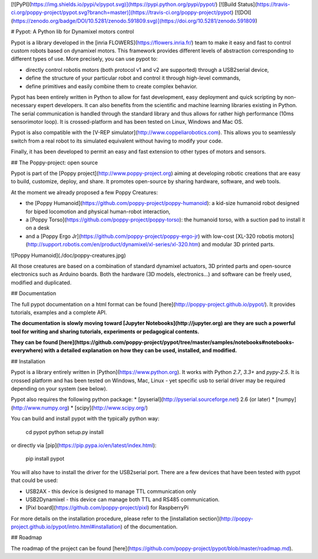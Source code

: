 [![PyPI](https://img.shields.io/pypi/v/pypot.svg)](https://pypi.python.org/pypi/pypot/)
[![Build Status](https://travis-ci.org/poppy-project/pypot.svg?branch=master)](https://travis-ci.org/poppy-project/pypot) 
[![DOI](https://zenodo.org/badge/DOI/10.5281/zenodo.591809.svg)](https://doi.org/10.5281/zenodo.591809)



# Pypot: A Python lib for Dynamixel motors control

Pypot is a library developed in the [inria FLOWERS](https://flowers.inria.fr/) team to make it easy and fast to control custom robots based on dynamixel motors. This framework provides different levels of abstraction corresponding to different types of use. More precisely, you can use pypot to:

* directly control robotis motors (both protocol v1 and v2 are supported) through a USB2serial device,
* define the structure of your particular robot and control it through high-level commands,
* define primitives and easily combine them to create complex behavior.

Pypot has been entirely written in Python to allow for fast development, easy deployment and quick scripting by non-necessary expert developers. It can also benefits from the scientific and machine learning libraries existing in Python. The serial communication is handled through the standard library and thus allows for rather high performance (10ms sensorimotor loop). It is crossed-platform and has been tested on Linux, Windows and Mac OS.

Pypot is also compatible with the [V-REP simulator](http://www.coppeliarobotics.com). This allows you to seamlessly switch from a real robot to its simulated equivalent without having to modify your code.

Finally, it has been developed to permit an easy and fast extension to other types of motors and sensors.

## The Poppy-project: open source

Pypot is part of the [Poppy project](http://www.poppy-project.org) aiming at developing robotic creations that are easy to build, customize, deploy, and share. It promotes open-source by sharing hardware, software, and web tools.

At the moment we already proposed a few Poppy Creatures:

* the [Poppy Humanoid](https://github.com/poppy-project/poppy-humanoid): a kid-size humanoid robot designed for biped locomotion and physical human-robot interaction,
* a [Poppy Torso](https://github.com/poppy-project/poppy-torso): the humanoid torso, with a suction pad to install it on a desk
* and a [Poppy Ergo Jr](https://github.com/poppy-project/poppy-ergo-jr) with low-cost [XL-320 robotis motors](http://support.robotis.com/en/product/dynamixel/xl-series/xl-320.htm) and modular 3D printed parts.

![Poppy Humanoid](./doc/poppy-creatures.jpg)

All those creatures are based on a combination of standard dynamixel actuators, 3D printed parts and open-source electronics such as Arduino boards. Both the hardware (3D models, electronics...) and software can be freely used, modified and duplicated.

## Documentation

The full pypot documentation on a html format can be found [here](http://poppy-project.github.io/pypot/). It provides tutorials, examples and a complete API.

**The documentation is slowly moving toward [Jupyter Notebooks](http://jupyter.org) are they are such a powerful tool for writing and sharing tutorials, experiments or pedagogical contents.**

**They can be found [here](https://github.com/poppy-project/pypot/tree/master/samples/notebooks#notebooks-everywhere) with a detailed explanation on how they can be used, installed, and modified.**

## Installation

Pypot is a library entirely written in [Python](https://www.python.org). It works with Python *2.7*, *3.3+* and *pypy-2.5*. It is crossed platform and has been tested on Windows, Mac, Linux - yet specific usb to serial driver may be required depending on your system (see below).

Pypot also requires the following python package:
* [pyserial](http://pyserial.sourceforge.net) 2.6 (or later)
* [numpy](http://www.numpy.org)
* [scipy](http://www.scipy.org/)

You can build and install pypot with the typically python way:

    cd pypot
    python setup.py install

or directly via [pip](https://pip.pypa.io/en/latest/index.html):

    pip install pypot

You will also have to install the driver for the USB2serial port. There are a few devices that have been tested with pypot that could be used:

* USB2AX - this device is designed to manage TTL communication only
* USB2Dynamixel - this device can manage both TTL and RS485 communication.
* [Pixl board](https://github.com/poppy-project/pixl) for RaspberryPi

For more details on the installation procedure, please refer to the [installation section](http://poppy-project.github.io/pypot/intro.html#installation) of the documentation.

## Roadmap

The roadmap of the project can be found [here](https://github.com/poppy-project/pypot/blob/master/roadmap.md).


